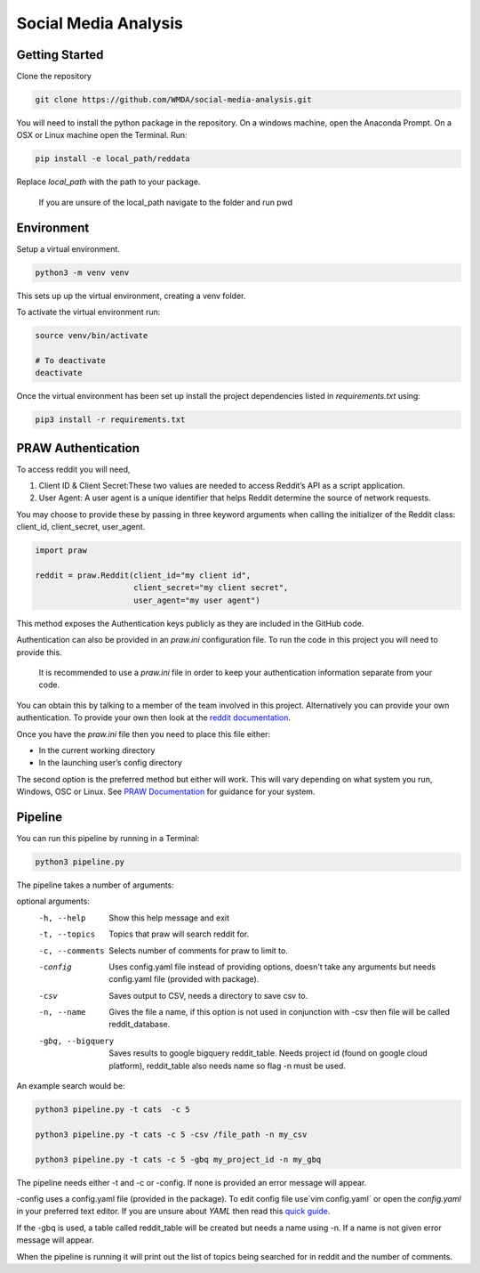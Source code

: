 Social Media Analysis
=====================

Getting Started
---------------

Clone the repository

.. code-block:: bash

  git clone https://github.com/WMDA/social-media-analysis.git

You will need to install the python package in the repository. On a windows machine, open the Anaconda Prompt. On a OSX or Linux machine open the Terminal. Run:

.. code-block:: bash

  pip install -e local_path/reddata

Replace `local_path` with the path to your package.

  If you are unsure of the local_path navigate to the folder and run pwd


Environment
-----------
Setup a virtual environment.

.. code-block:: bash

  python3 -m venv venv

This sets up up the virtual environment, creating a venv folder.

To activate the virtual environment run:

.. code-block:: bash

  source venv/bin/activate

  # To deactivate
  deactivate


Once the virtual environment has been set up install the project dependencies listed in `requirements.txt`
using:

.. code-block:: bash

  pip3 install -r requirements.txt


PRAW Authentication
--------------------
To access reddit you will need,

1. Client ID & Client Secret:These two values are needed to access Reddit’s API as a script application.

2. User Agent:	A user agent is a unique identifier that helps Reddit determine the source of network requests.

You may choose to provide these by passing in three keyword arguments when calling the initializer of the Reddit class: client_id, client_secret, user_agent.

.. code-block:: python

  import praw

  reddit = praw.Reddit(client_id="my client id",
                       client_secret="my client secret",
                       user_agent="my user agent")


This method exposes the Authentication keys publicly as they are included in the GitHub code.

Authentication can also be provided in an `praw.ini` configuration file. To run the code in this project you will need to provide this.

  It is recommended to use a `praw.ini` file in order to keep your authentication information separate from your code.

You can obtain this by talking to a member of the team involved in this project.
Alternatively you can provide your own authentication. To provide your own then look at the `reddit documentation <https://github.com/reddit-archive/reddit/wiki/API>`_.

Once you have the `praw.ini` file then you need to place this file either:

- In the current working directory
- In the launching user’s config directory

The second option is the preferred method but either will work. This will vary depending on what system you run, Windows, OSC or Linux. See `PRAW Documentation <https://praw.readthedocs.io/en/latest/getting_started/configuration/prawini.html>`_ for guidance for your system.

Pipeline
---------
You can run this pipeline by running in a Terminal:

.. code-block:: bash

  python3 pipeline.py

The pipeline takes a number of arguments:

optional arguments:
  -h, --help            Show this help message and exit
  
  -t, --topics          Topics that praw will search reddit for.
                        
  -c, --comments        Selects number of comments for praw to limit to.
                        
  -config               Uses config.yaml file instead of providing options,
                        doesn't take any arguments but needs config.yaml file
                        (provided with package).
                        
  -csv                  Saves output to CSV, needs a directory to save csv to.
  
  -n, --name            Gives the file a name, if this option is not used in
                        conjunction with -csv then file will be called
                        reddit_database.
                        
  -gbq, --bigquery      Saves results to google bigquery reddit_table. Needs
                        project id (found on google cloud platform),
                        reddit_table also needs name so flag -n must be used.

An example search would be:

.. code-block:: bash

  python3 pipeline.py -t cats  -c 5
  
  python3 pipeline.py -t cats -c 5 -csv /file_path -n my_csv
  
  python3 pipeline.py -t cats -c 5 -gbq my_project_id -n my_gbq


The pipeline needs either -t and -c or -config. If none is provided an error message will appear.

-config uses a config.yaml file (provided in the package). To edit config file use`vim config.yaml` or open the `config.yaml` in your preferred text editor. If you are unsure about `YAML` then read this `quick guide <https://rollout.io/blog/yaml-tutorial-everything-you-need-get-started/>`_.

If the -gbq is used, a table called reddit_table will be created but needs a name using -n. If a name is not given error message will appear.  


When the pipeline is running it will print out the list of topics being searched for in reddit and the number of comments. 

